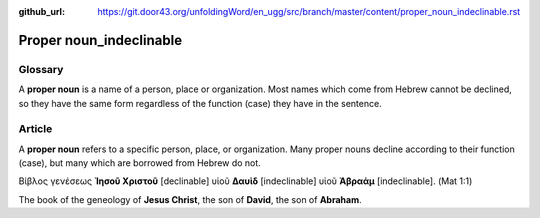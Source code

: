 :github_url: https://git.door43.org/unfoldingWord/en_ugg/src/branch/master/content/proper_noun_indeclinable.rst

.. _proper_noun_indeclinable:

Proper noun\_indeclinable
=========================

Glossary
--------

A **proper noun** is a name of a person, place or organization. Most
names which come from Hebrew cannot be declined, so they have the same
form regardless of the function (case) they have in the sentence.

Article
-------

A **proper noun** refers to a specific person, place, or organization.
Many proper nouns decline according to their function (case), but many
which are borrowed from Hebrew do not.

Βίβλος γενέσεως **Ἰησοῦ Χριστοῦ** [declinable] υἱοῦ **Δαυὶδ**
[indeclinable] υἱοῦ **Ἀβραάμ** [indeclinable]. (Mat 1:1)

The book of the geneology of **Jesus Christ**, the son of **David**, the
son of **Abraham**.
